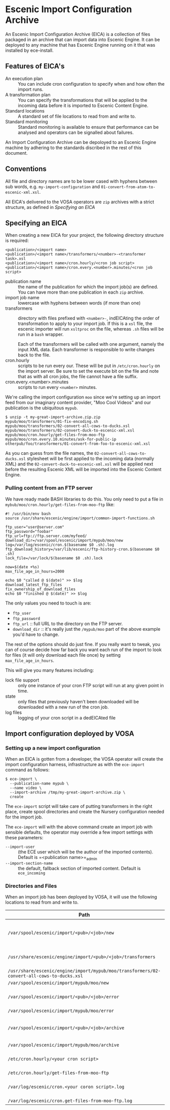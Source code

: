 * Escenic Import Configuration Archive

An Escenic Import Configuration Archive (EICA) is a collection of files packaged in an archive that can import data into Escenic Engine. It can be deployed to any machine that has Escenic Engine running on it that was installed by ece-install.

** Features of EICA's
- An execution plan :: You can include cron configuration to specify when and how often the import runs.
- A transformation plan :: You can specify the transformations that will be applied to the incoming data before it is imported to Escenic Content Engine.
- Standard locations :: A standard set of file locations to read from and write to.
- Standard monitoring :: Standard monitoring is available to ensure that performance can be analysed and operators can be  signalled about failures.
An Import Configuration Archive can be depoloyed to an Escenic Engine machine by adhering to the standards discribed in the rest of this document.

** Conventions
All file and directory names are to be lower cased with hyphens
between sub words, e.g. =my-import-configuration= and
=01-convert-from-atom-to-escenic-xml.xsl=.

All EICA's delivered to the VOSA operators are =zip=
archives with a strict structure, as defined in [[Specifying an EICA]]

** Specifying an EICA
When creating a new EICA for your project, the following directory
structure is required:

#+BEGIN_SRC text
<publication>/<import name>
<publication>/<import name>/transformers/<number>-<transformer task>.xsl
<publication>/<import name>/cron.hourly/<cron job script>
<publication>/<import name>/cron.every.<number>.minutes/<cron job script>
#+END_SRC

- publication name :: the name of the publication for which the import
     job(s) are defined. You can have more than one publication in
     each =zip= archive.
- import job name :: lowercase with hyphens between words (if more
     than one)
- transformers :: directory with files prefixed with =<number>-=, indEICAting
                  the order of transformation to apply to your import job. If
                  this is a =xsl= file, the escenic importer will run
                  =xsltproc= on the file, whereas =.sh= files will be
                  run in a =bash= wrapper.

                  Each of the transformers will be called with one
                  argument, namely the input XML data. Each
                  transformer is responsible to write changes back to
                  the file.
- cron.hourly :: scripts to be run every our. These will be put in
                 =/etc/cron.hourly= on the import server. Be sure to
                 set the execute bit on the file and note that as with
                 all cron jobs, the file cannot have a file suffix.
- cron.every.<number>.minutes :: scripts to run every =<number>= minutes.

We're calling the import configuration =moo= since we're
setting up an import feed from our imaginary content provider, "Moo
Cool Videos" and our publication is the ubiquitous =mypub=.

#+BEGIN_SRC text
$ unzip -t my-great-import-archive.zip.zip
mypub/moo/transformers/01-fix-encoding.sh
mypub/moo/transformers/02-convert-all-cows-to-ducks.xsl
mypub/moo/transformers/02-convert-duck-to-escenic-xml.xsl
mypub/moo/cron.hourly/get-files-from-moo-ftp
mypub/moo/cron.every.10.minutes/ask-for-public-ip
otherpub/foo/transformers/01-convert-from-foo-to-escenic-xml.xsl
#+END_SRC

As you can guess from the file names, the
=02-convert-all-cows-to-ducks.xsl= stylesheet will be first applied to
the incoming data (normally XML) and the
=02-convert-duck-to-escenic-xml.xsl= will be applied next before the
resulting Escenic XML will be imported into the Escenic Content
Engine.

*** Pulling content from an FTP server
We have ready made BASH libraries to do this. You only need to put a
file in =mybub/moo/cron.hourly/get-files-from-moo-ftp= like:

#+BEGIN_SRC text
#! /usr/bin/env bash
source /usr/share/escenic/engine/import/common-import-functions.sh

ftp_user="user@server.com"
ftp_password="foobar"
ftp_url=ftp://ftp.server.com/myfeed/
download_dir=/var/spool/escenic/import/mypub/moo/new
log=/var/log/escenic/cron.$(basename $0 .sh).log
ftp_download_history=/var/lib/escenic/ftp-history-cron.$(basename $0 .sh)
lock_file=/var/lock/$(basename $0 .sh).lock

now=$(date +%s)
max_file_age_in_hours=2000

echo $0 "called @ $(date)" >> $log
download_latest_ftp_files
fix_ownership_of_download_files
echo $0 "finished @ $(date)" >> $log
#+END_SRC

The only values you need to touch is are:
- =ftp_user=
- =ftp_password=
- =ftp_url= :: full URL to the directory on the FTP server.
- =download_dir= :: it's really just the =/mypub/moo= part of the
                    above example you'd  have to change.

The rest of the options should do just fine. If you really want to
tweak, you can of course decide how far back you want each run of the
import to look for files (it will only download each file once) by
setting =max_file_age_in_hours=.

This will give you many features including:
- lock file support :: only one instance of your cron FTP script will
  run at any given point in time.
- state :: only files that previously haven't been downloaded will be
           downloaded with a new run of the cron job.
- log files :: logging of your cron script in a dedEICAted file

** Import configuration deployed by VOSA

*** Setting up a new import configuration
When an EICA is gotten from a developer, the VOSA operator
will create the import configuration harness, infrastructure as with the
=ece-import= command as follows:
#+BEGIN_SRC text
$ ece-import \
  --publication-name mypub \
  --name video \
  --import-archive /tmp/my-great-import-archive.zip \
  create
#+END_SRC

The =ece-import= script will take care of putting transformers in the
right place, create spool directories and create the Nursery
configuration needed for the import job.

The =ece-import= will with the above command create an import job
with sensible defaults, the operator may override a few import
settings with these parameters:
- =--import-user= :: (the ECE user which will be the author of the
     imported contents). Default is =<publication name>=_admin
- =--import-section-name= :: the default, fallback section of imported
     content. Default is =ece_incoming=

*** Directories and Files
When an import job has been deployed by VOSA, it will use the following locations to read from and write to.

|--------------------------------------------------------------------------------------------+-------------------------------------------|
| Path                                                                                       | Description                               |
|--------------------------------------------------------------------------------------------+-------------------------------------------|
| =/var/spool/escenic/import/<pub>/<job>/new=                                                | Input folder for the 3rd party (XML) data |
| =/usr/share/escenic/engine/import/<pub>/<job>/transformers=                                | The transformers, such as XSLs            |
| =/usr/share/escenic/engine/import/mypub/moo/transformers/02-convert-all-cows-to-ducks.xsl= |                                           |
| =/var/spool/escenic/import/mypub/moo/new=                                                  |                                           |
| =/var/spool/escenic/import/<pub>/<job>/error=                                              | Failed 3rd party XML files                |
| =/var/spool/escenic/import/mypub/moo/error=                                                |                                           |
| =/var/spool/escenic/import/<pub>/<job>/archive=                                            | Successful imports of 3rd party files     |
| =/var/spool/escenic/import/mypub/moo/archive=                                              |                                           |
| =/etc/cron.hourly/<your cron script>=                                                      | Cron script running every hour            |
| =/etc/cron.hourly/get-files-from-moo-ftp=                                                  |                                           |
| =/var/log/escenic/cron.<your coron script>.log=                                            | The log for your cron script              |
| =/var/log/escenic/cron.get-files-from-moo-ftp.log=                                         |                                           |
|--------------------------------------------------------------------------------------------+-------------------------------------------|




